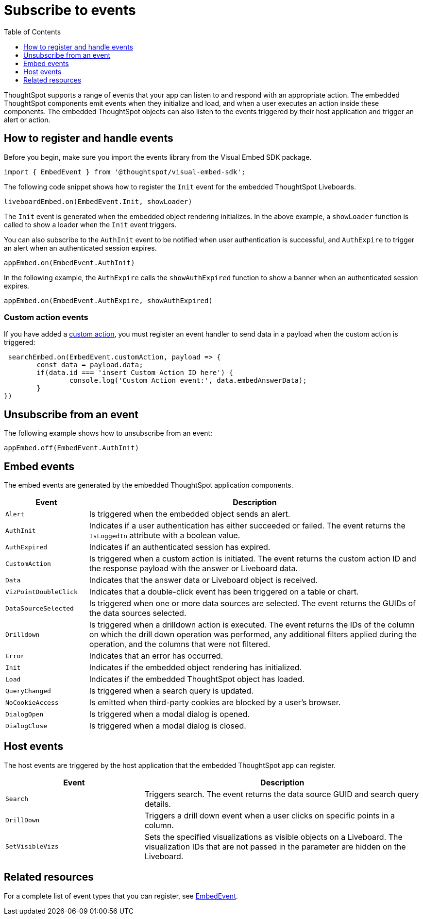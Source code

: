 = Subscribe to events
:toc: true
:toclevels: 1

:page-title: Embed events
:page-pageid: events
:page-description: ThoughtSpot Events

ThoughtSpot supports a range of events that your app can listen to and respond with an appropriate action. The embedded ThoughtSpot components emit events when they initialize and load, and when a user executes an action inside these components. The embedded ThoughtSpot objects can also listen to the events triggered by their host application and trigger an alert or action.

== How to register and handle events

Before you begin, make sure you import the events library from the Visual Embed SDK package.

[source,javascript]
----
import { EmbedEvent } from '@thoughtspot/visual-embed-sdk';
----

The following code snippet shows how to register the `Init` event for the embedded ThoughtSpot Liveboards.

[source, javascript]
----
liveboardEmbed.on(EmbedEvent.Init, showLoader)
----

The `Init` event is generated when the embedded object rendering initializes. In the above example, a `showLoader` function is called to show a loader when the `Init` event triggers.

You can also subscribe to the `AuthInit` event to be notified when user authentication is successful, and `AuthExpire` to trigger an alert when an authenticated session expires.

[source, javascript]
----
appEmbed.on(EmbedEvent.AuthInit)
----

In the following example, the `AuthExpire` calls the `showAuthExpired` function to show a banner when an authenticated session expires.

[source, javascript]
----
appEmbed.on(EmbedEvent.AuthExpire, showAuthExpired)
----

=== Custom action events

If you have added a xref:customize-actions-menu.adoc[custom action], you must register an event handler to send data in a payload when the custom action is triggered:

[source, javascript]
----
 searchEmbed.on(EmbedEvent.customAction, payload => {
	const data = payload.data;
	if(data.id === 'insert Custom Action ID here') {
		console.log('Custom Action event:', data.embedAnswerData);
	}
})
----

== Unsubscribe from an event

The following example shows how to unsubscribe from an event:

[source, javascript]
----
appEmbed.off(EmbedEvent.AuthInit)
----

[#embed-events]
== Embed events

The embed events are generated by the embedded ThoughtSpot application components.

[width="100%" cols="1,4"]
[options='header']
|===
|Event| Description
|`Alert`
|Is triggered when the embedded object sends an alert.
|`AuthInit`
| Indicates if a user authentication has either succeeded or failed. The event returns the `IsLoggedIn` attribute with a boolean value.
|`AuthExpired`|Indicates if an authenticated session has expired.
|`CustomAction` |Is triggered when a custom action is initiated. The event returns the custom action ID and the response payload with the answer or Liveboard data.
|`Data`| Indicates that the answer data or Liveboard object is received.
|`VizPointDoubleClick`|Indicates that a double-click event has been triggered on a table or chart.
|`DataSourceSelected`|Is triggered when one or more data sources are selected. The event returns the GUIDs of the data sources selected.
|`Drilldown`|Is triggered when a drilldown action is executed. The event returns the IDs of the column on which the drill down operation was performed, any additional filters applied during the operation, and the columns that were not filtered.
|`Error`|Indicates that an error has occurred.
|`Init`|Indicates if the embedded object rendering has initialized.
|`Load`|Indicates if the embedded ThoughtSpot object has loaded.
|`QueryChanged`|Is triggered when a search query is updated.
|`NoCookieAccess`|Is emitted when third-party cookies are blocked by a user's browser.
|`DialogOpen`|Is triggered when a modal dialog is opened.
|`DialogClose`|Is triggered when a modal dialog is closed.
|===

== Host events

The host events are triggered by the host application that the embedded ThoughtSpot app can register.

[width="100%" cols="2,4"]
[options='header']
|===
|Event| Description
|`Search`| Triggers search. The event returns the data source GUID and search query details.
|`DrillDown`| Triggers a drill down event when a user clicks on specific points in a column.
|`SetVisibleVizs`| Sets the specified visualizations as visible objects on a Liveboard. The visualization IDs that are not passed in the parameter are hidden on the Liveboard.
|===

== Related resources

For a complete list of event types that you can register, see  link:{{visualEmbedSDKPrefix}}/enums/embedevent.html[EmbedEvent, window=_blank].
